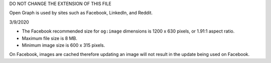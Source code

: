 DO NOT CHANGE THE EXTENSION OF THIS FILE

Open Graph is used by sites such as Facebook, LinkedIn, and Reddit.

3/9/2020

+ The Facebook recommended size for ``og:image`` dimensions is 1200 x 630 pixels, or 1.91:1 aspect ratio.
+ Maximum file size is 8 MB.
+ Minimum image size is 600 x 315 pixels.

On Facebook, images are cached therefore updating an image will not result in the update being used on Facebook.